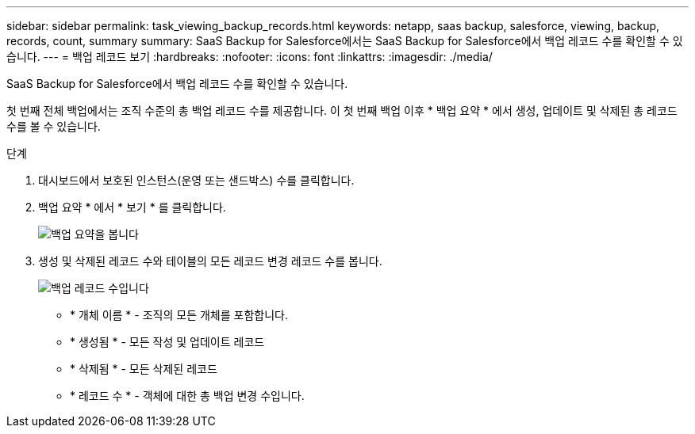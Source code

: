 ---
sidebar: sidebar 
permalink: task_viewing_backup_records.html 
keywords: netapp, saas backup, salesforce, viewing, backup, records, count, summary 
summary: SaaS Backup for Salesforce에서는 SaaS Backup for Salesforce에서 백업 레코드 수를 확인할 수 있습니다. 
---
= 백업 레코드 보기
:hardbreaks:
:nofooter: 
:icons: font
:linkattrs: 
:imagesdir: ./media/


[role="lead"]
SaaS Backup for Salesforce에서 백업 레코드 수를 확인할 수 있습니다.

첫 번째 전체 백업에서는 조직 수준의 총 백업 레코드 수를 제공합니다. 이 첫 번째 백업 이후 * 백업 요약 * 에서 생성, 업데이트 및 삭제된 총 레코드 수를 볼 수 있습니다.

.단계
. 대시보드에서 보호된 인스턴스(운영 또는 샌드박스) 수를 클릭합니다.
. 백업 요약 * 에서 * 보기 * 를 클릭합니다.
+
image:click_view_backup_summary.png["백업 요약을 봅니다"]

. 생성 및 삭제된 레코드 수와 테이블의 모든 레코드 변경 레코드 수를 봅니다.
+
image:record_count.png["백업 레코드 수입니다"]

+
** * 개체 이름 * - 조직의 모든 개체를 포함합니다.
** * 생성됨 * - 모든 작성 및 업데이트 레코드
** * 삭제됨 * - 모든 삭제된 레코드
** * 레코드 수 * - 객체에 대한 총 백업 변경 수입니다.



